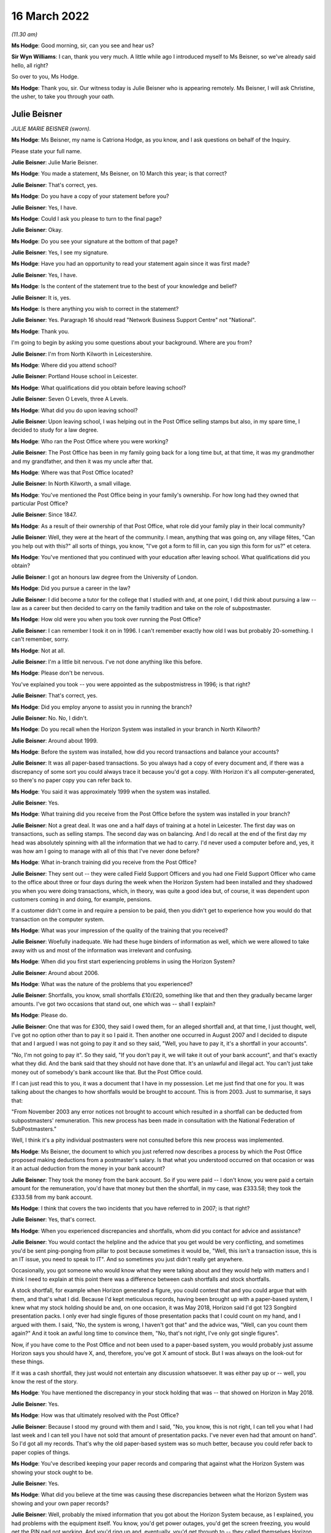 16 March 2022
=============

*(11.30 am)*

**Ms Hodge**: Good morning, sir, can you see and hear us?

**Sir Wyn Williams**: I can, thank you very much.  A little while ago I introduced myself to Ms Beisner, so we've already said hello, all right?

So over to you, Ms Hodge.

**Ms Hodge**: Thank you, sir.  Our witness today is Julie Beisner who is appearing remotely.  Ms Beisner, I will ask Christine, the usher, to take you through your oath.

Julie Beisner
-------------

*JULIE MARIE BEISNER (sworn).*

**Ms Hodge**: Ms Beisner, my name is Catriona Hodge, as you know, and I ask questions on behalf of the Inquiry.

Please state your full name.

**Julie Beisner**: Julie Marie Beisner.

**Ms Hodge**: You made a statement, Ms Beisner, on 10 March this year; is that correct?

**Julie Beisner**: That's correct, yes.

**Ms Hodge**: Do you have a copy of your statement before you?

**Julie Beisner**: Yes, I have.

**Ms Hodge**: Could I ask you please to turn to the final page?

**Julie Beisner**: Okay.

**Ms Hodge**: Do you see your signature at the bottom of that page?

**Julie Beisner**: Yes, I see my signature.

**Ms Hodge**: Have you had an opportunity to read your statement again since it was first made?

**Julie Beisner**: Yes, I have.

**Ms Hodge**: Is the content of the statement true to the best of your knowledge and belief?

**Julie Beisner**: It is, yes.

**Ms Hodge**: Is there anything you wish to correct in the statement?

**Julie Beisner**: Yes.  Paragraph 16 should read "Network Business Support Centre" not "National".

**Ms Hodge**: Thank you.

I'm going to begin by asking you some questions about your background.  Where are you from?

**Julie Beisner**: I'm from North Kilworth in Leicestershire.

**Ms Hodge**: Where did you attend school?

**Julie Beisner**: Portland House school in Leicester.

**Ms Hodge**: What qualifications did you obtain before leaving school?

**Julie Beisner**: Seven O Levels, three A Levels.

**Ms Hodge**: What did you do upon leaving school?

**Julie Beisner**: Upon leaving school, I was helping out in the Post Office selling stamps but also, in my spare time, I decided to study for a law degree.

**Ms Hodge**: Who ran the Post Office where you were working?

**Julie Beisner**: The Post Office has been in my family going back for a long time but, at that time, it was my grandmother and my grandfather, and then it was my uncle after that.

**Ms Hodge**: Where was that Post Office located?

**Julie Beisner**: In North Kilworth, a small village.

**Ms Hodge**: You've mentioned the Post Office being in your family's ownership.  For how long had they owned that particular Post Office?

**Julie Beisner**: Since 1847.

**Ms Hodge**: As a result of their ownership of that Post Office, what role did your family play in their local community?

**Julie Beisner**: Well, they were at the heart of the community. I mean, anything that was going on, any village fêtes, "Can you help out with this?" all sorts of things, you know, "I've got a form to fill in, can you sign this form for us?" et cetera.

**Ms Hodge**: You've mentioned that you continued with your education after leaving school.  What qualifications did you obtain?

**Julie Beisner**: I got an honours law degree from the University of London.

**Ms Hodge**: Did you pursue a career in the law?

**Julie Beisner**: I did become a tutor for the college that I studied with and, at one point, I did think about pursuing a law -- law as a career but then decided to carry on the family tradition and take on the role of subpostmaster.

**Ms Hodge**: How old were you when you took over running the Post Office?

**Julie Beisner**: I can remember I took it on in 1996.  I can't remember exactly how old I was but probably 20-something. I can't remember, sorry.

**Ms Hodge**: Not at all.

**Julie Beisner**: I'm a little bit nervous.  I've not done anything like this before.

**Ms Hodge**: Please don't be nervous.

You've explained you took -- you were appointed as the subpostmistress in 1996; is that right?

**Julie Beisner**: That's correct, yes.

**Ms Hodge**: Did you employ anyone to assist you in running the branch?

**Julie Beisner**: No.  No, I didn't.

**Ms Hodge**: Do you recall when the Horizon System was installed in your branch in North Kilworth?

**Julie Beisner**: Around about 1999.

**Ms Hodge**: Before the system was installed, how did you record transactions and balance your accounts?

**Julie Beisner**: It was all paper-based transactions.  So you always had a copy of every document and, if there was a discrepancy of some sort you could always trace it because you'd got a copy.  With Horizon it's all computer-generated, so there's no paper copy you can refer back to.

**Ms Hodge**: You said it was approximately 1999 when the system was installed.

**Julie Beisner**: Yes.

**Ms Hodge**: What training did you receive from the Post Office before the system was installed in your branch?

**Julie Beisner**: Not a great deal.  It was one and a half days of training at a hotel in Leicester.  The first day was on transactions, such as selling stamps.  The second day was on balancing.  And I do recall at the end of the first day my head was absolutely spinning with all the information that we had to carry.  I'd never used a computer before and, yes, it was how am I going to manage with all of this that I've never done before?

**Ms Hodge**: What in-branch training did you receive from the Post Office?

**Julie Beisner**: They sent out -- they were called Field Support Officers and you had one Field Support Officer who came to the office about three or four days during the week when the Horizon System had been installed and they shadowed you when you were doing transactions, which, in theory, was quite a good idea but, of course, it was dependent upon customers coming in and doing, for example, pensions.

If a customer didn't come in and require a pension to be paid, then you didn't get to experience how you would do that transaction on the computer system.

**Ms Hodge**: What was your impression of the quality of the training that you received?

**Julie Beisner**: Woefully inadequate.  We had these huge binders of information as well, which we were allowed to take away with us and most of the information was irrelevant and confusing.

**Ms Hodge**: When did you first start experiencing problems in using the Horizon System?

**Julie Beisner**: Around about 2006.

**Ms Hodge**: What was the nature of the problems that you experienced?

**Julie Beisner**: Shortfalls, you know, small shortfalls £10/£20, something like that and then they gradually became larger amounts.  I've got two occasions that stand out, one which was -- shall I explain?

**Ms Hodge**: Please do.

**Julie Beisner**: One that was for £300, they said I owed them, for an alleged shortfall and, at that time, I just thought, well, I've got no option other than to pay it so I paid it.  Then another one occurred in August 2007 and I decided to dispute that and I argued I was not going to pay it and so they said, "Well, you have to pay it, it's a shortfall in your accounts".

"No, I'm not going to pay it".  So they said, "If you don't pay it, we will take it out of your bank account", and that's exactly what they did.  And the bank said that they should not have done that.  It's an unlawful and illegal act.  You can't just take money out of somebody's bank account like that.  But the Post Office could.

If I can just read this to you, it was a document that I have in my possession.  Let me just find that one for you.  It was talking about the changes to how shortfalls would be brought to account. This is from 2003.  Just to summarise, it says that:

"From November 2003 any error notices not brought to account which resulted in a shortfall can be deducted from subpostmasters' remuneration.  This new process has been made in consultation with the National Federation of SubPostmasters."

Well, I think it's a pity individual postmasters were not consulted before this new process was implemented.

**Ms Hodge**: Ms Beisner, the document to which you just referred now describes a process by which the Post Office proposed making deductions from a postmaster's salary. Is that what you understood occurred on that occasion or was it an actual deduction from the money in your bank account?

**Julie Beisner**: They took the money from the bank account.  So if you were paid -- I don't know, you were paid a certain amount for the remuneration, you'd have that money but then the shortfall, in my case, was £333.58; they took the £333.58 from my bank account.

**Ms Hodge**: I think that covers the two incidents that you have referred to in 2007; is that right?

**Julie Beisner**: Yes, that's correct.

**Ms Hodge**: When you experienced discrepancies and shortfalls, whom did you contact for advice and assistance?

**Julie Beisner**: You would contact the helpline and the advice that you get would be very conflicting, and sometimes you'd be sent ping-ponging from pillar to post because sometimes it would be, "Well, this isn't a transaction issue, this is an IT issue, you need to speak to IT". And so sometimes you just didn't really get anywhere.

Occasionally, you got someone who would know what they were talking about and they would help with matters and I think I need to explain at this point there was a difference between cash shortfalls and stock shortfalls.

A stock shortfall, for example when Horizon generated a figure, you could contest that and you could argue that with them, and that's what I did. Because I'd kept meticulous records, having been brought up with a paper-based system, I knew what my stock holding should be and, on one occasion, it was May 2018, Horizon said I'd got 123 Songbird presentation packs.  I only ever had single figures of those presentation packs that I could count on my hand, and I argued with them.  I said, "No, the system is wrong, I haven't got that" and the advice was, "Well, can you count them again?"  And it took an awful long time to convince them, "No, that's not right, I've only got single figures".

Now, if you have come to the Post Office and not been used to a paper-based system, you would probably just assume Horizon says you should have X, and, therefore, you've got X amount of stock.  But I was always on the look-out for these things.

If it was a cash shortfall, they just would not entertain any discussion whatsoever.  It was either pay up or -- well, you know the rest of the story.

**Ms Hodge**: You have mentioned the discrepancy in your stock holding that was -- that showed on Horizon in May 2018.

**Julie Beisner**: Yes.

**Ms Hodge**: How was that ultimately resolved with the Post Office?

**Julie Beisner**: Because I stood my ground with them and I said, "No, you know, this is not right, I can tell you what I had last week and I can tell you I have not sold that amount of presentation packs.  I've never even had that amount on hand".  So I'd got all my records. That's why the old paper-based system was so much better, because you could refer back to paper copies of things.

**Ms Hodge**: You've described keeping your paper records and comparing that against what the Horizon System was showing your stock ought to be.

**Julie Beisner**: Yes.

**Ms Hodge**: What did you believe at the time was causing these discrepancies between what the Horizon System was showing and your own paper records?

**Julie Beisner**: Well, probably the mixed information that you got about the Horizon System because, as I explained, you had problems with the equipment itself.  You know, you'd get power outages, you'd get the screen freezing, you would get the PIN pad not working.  And you'd ring up and, eventually, you'd get through to -- they called themselves Horizon System help desk or IT desk, and they would say to you, "Oh, press buttons" or, if that didn't work, "Reboot the system".

And I spoke to an engineer on one occasion who had to come out and do bodge repairs on the system and he said that it was very important with the Horizon system that you switch things off in the right order, that you log off from the screen and then you switch the base unit off.  If you do things in a different order, then that can cause issues.  So, quite possibly, it could have been that, it could have been a power surge.  Those figures were definitely not right.

**Ms Hodge**: You have mentioned an engineer that you spoke to.  Do you know for whom that individual worked?

**Julie Beisner**: He would have come out from the IT desk.  So he would have been a Horizon engineer.  Some of them are very good.  I did have some names of some of them, very helpful, but some of them -- I asked people when I spoke to them on the help desk, "Have you used the Horizon System yourself?" and invariably it was, "Well, no, no, I haven't used that".  So how can they give you advice when they don't even know the system themselves?

**Ms Hodge**: What happened when you received error notices issued by the Post Office?

**Julie Beisner**: Error notices, you had to put them -- they had changed the process but you had to put them into housekeeping. After that, you had to put them in the suspense account and you had to make sure that you'd put the money in and accepted the error notice and followed the instructions because you cannot balance up your accounts if you have got outstanding discrepancies and you can't balance up with negative figures either.

**Ms Hodge**: You have already described the two particular shortfalls that stand out for you in 2007.

**Julie Beisner**: Yes.

**Ms Hodge**: You said, in the first instance, I think, you paid the money into -- you paid the money to the Post Office.

**Julie Beisner**: Yes.

**Ms Hodge**: You paid the money into the account.  Why did you do that if you didn't believe there was, in fact, a shortfall in your accounts?

**Julie Beisner**: Because it was just that you work for the Post Office and if they said the money was short, with a paper-based system you could check the records and, if they said it was short, you would pay the money. But this, because I hadn't got any paper records, I didn't think I'd got any other option.

Then when it happened a second time, that's when I thought, "No, I'm not doing this; there's something not right here".

**Ms Hodge**: How much do you believe you have paid in total to make good shortfalls shown by the Horizon System?

**Julie Beisner**: I would say over the time that I had Horizon, if you say, sort of, £10 here, £20 there, adding that up over roughly 15 years, probably between £2,000 and £3,000 but then also, if you consider when the system was down and you couldn't do any transactions, you were placed on what they called limited services, you're not being paid for that either.  So, effectively, you are losing out on that as well.

**Ms Hodge**: Your appointment as an SPM came to an end last year; is that right?

**Julie Beisner**: That's right, yes, February 2021.

**Ms Hodge**: Was that a result of your decision to resign?

**Julie Beisner**: It was my decision because -- for lots of reasons but, really, I'd had enough of it.  I'd had enough of the way the Horizon System was working.  It was just so much stress to be under every time it came to the balance, you know, "What are the figures going to be this time?" and seeing, of course, as time went on, seeing what was happening to other subpostmasters, I became quite scared.  What's going to happen if there's a shortage?  You know, what's going to happen to me?

**Ms Hodge**: You have mentioned in your statement an event which occurred before the final audit of your branch took place that related to a surplus of cash.  Can you please explain what happened?

**Julie Beisner**: The surplus of cash that they wanted back?  The Post Office was closed -- just to put it into perspective, the Post Office was closed in March 2020 because of Covid restrictions, et cetera, and I had a call from my manager in the autumn of 2020 saying that the Post Office wanted surplus cash back. I point out at this point that, when I closed the office in March, I obviously did a balance, a correct balance, no negative values, no problems, locked the premises, alarmed it and then, as I said, I had this call could I send surplus cash back because they wanted other offices to be able to use that.  I said, "Yes, of course I'll do that."

So I, you know, found out what I needed to do, got in touch with the CRU, got in touch with Horizon and went down to the office, unlocked it and I had to get the computer system working again to be able to do this, because you have to have the computer system working to be able to send the money back to put yourself in the correct balance period, et cetera, et cetera.

So I rang the Horizon help desk and also the NDSC, and I got all the instructions, all the reference numbers, dates, times, what I needed to do, because when I went down to the office, the computer system -- presumably because it had been the office had been closed for so long, the computer system was down.  So I had to get the computer system up and running again to be able to send the money back which I did.

My manager -- and I was in touch with my manager throughout the whole of this process and he said, "All you need to do is to open the office up for the CRU, send the money back, lock the premises, alarm it, do your balance, and that's it, that's all we want you to do."  I said, "Yes, of course I'll do that".

So that is what I did.  I had to reboot the system, do various compliances on it, do up the cash, do a balance, which, again, was a correct balance, CRU came, collected the cash, I closed the door, locked the premises, alarmed it all, thought nothing more about it.  And then when it came to the final audit in February 2021 -- would you like me to tell you about that experience?

**Ms Hodge**: Yes.  Who attended your branch to carry out that audit?

**Julie Beisner**: I'm still quite apprehensive about giving my full evidence about giving names because of fear of the Post Office coming after me, I mean the power that they wield.  I will give you the name of the auditor, but the other two people who came with the auditor, I don't feel comfortable giving their names.

The auditor's name was Gurmeet or Gurmet. Auditors are not very nice people.  They don't speak to you.  All they do is tot up the figures and then they say, "Can you explain this?"  The whole experience is extremely stressful.  It's like standing in front of a steamroller and thinking, "At any moment, I could be swept under the wheels".  It's just -- unless you have experienced that, you have no idea just how horrendous it is.

The auditor went up the figures.  "Can you explain this?"  There was a lot of negative values, I couldn't believe it, all through my stock and I just said, "Well, that's impossible".  And what was also upsetting was that my manager -- when the auditor was going up the figures, my manager just said, "Oh, I can't stay here, I'll step outside for a few minutes".

So, basically, you are in there, you and the auditor, and they are saying, "Can you explain this?" "Well, no, I can't".  You know, I run my office deficiently.  You can't balance up with negative figures, it's impossible.  So how does it get all those figures?  And the auditor gave me the stamps and said, "For example, your self-adhesives.  There's eight books here, isn't there?  Would you like to count them?"  Of course I counted them.  There was eight books.  But there's all these negative figures and I said, "Well, I'm not agreeing to that, you know, this is wrong".  I said, you know, "I'm just not going to accept this".

They said, "If you don't accept this, you can't close the office".  It's just the whole thing was -- it was just oppressive conduct.  It was just extremely distressing.  They found a shortfall when they put all the figures -- when he put the figures right, as he said, of £1,970, after doing two correct balances. How?  The premises had been locked, the doors were closed, it was all alarmed, no-one had been there, no customers.  How is that?  It can't be.  It just can't.

**Ms Hodge**: I understand, Ms Beisner, you don't want to name individuals but you have mentioned that your manager was in attendance -- is that right -- at the audit?

**Julie Beisner**: That's correct, yes.

**Ms Hodge**: There was one other employee of the Post Office, is that correct?

**Julie Beisner**: That's correct, yes.

**Ms Hodge**: Can you please describe the attitude of your manager whilst the audit was being conducted?

**Julie Beisner**: Just, as soon as the audit started, the manager said, "I can't be in here, I'll just step outside for a few moments", and that was it.  You know, there was no support, there was no support from the helpline, Horizon, no support from National Federation of SubPostmasters, no-one.  I was on my own.

And, you know, this £1,970, I'm still concerned and worried about it.  I know the Post Office are watching this and I would like to have written confirmation from them to be sent to my legal representatives saying they will not be pursuing me for this alleged shortfall of £1,970.  I would like that in writing.

**Ms Hodge**: Just to be clear, this audit occurred on 17 February of last year; is that right?

**Julie Beisner**: That's correct, yes.

**Ms Hodge**: During that audit, a figure of £1,972 was said to be a loss found in your account?

**Julie Beisner**: Yes, £1,977, and I forget how many pence.

**Ms Hodge**: Am I right to understand that has not yet been resolved as between you and the Post Office?

**Julie Beisner**: That's correct.  They said I had to sign off the accounts, otherwise I would not be able to retire. They said that I needed to get in touch with Chesterfield and Chesterfield would look into this and tell me what they thought.  I did have a phonecall from someone from Chesterfield and they said, "Would you like to speak to someone?  We've decided that we're not going to pursue that.  Would you like to speak to someone about it?

I said, "Yes, I'll speak to someone" and they said, "Oh, they're not available at the moment".  And that is all that I've had.  I've got nothing in writing.  If whoever it was who gave that verbal assurance leaves that office, then what happens?

I think it's disgusting.  I really do.  You know, they say they have changed and yet this is not 2007, (connection breaking up) this is 2021.

**Sir Wyn Williams**: If I've got the sequence right, Ms Beisner, apart from the time when you went into the shop in order to arrange for surplus cash to be returned, the premises had actually been closed for about a year --

**Julie Beisner**: Yes.

**Sir Wyn Williams**: -- and, within that year, you had done two balances which had both been correct?

**Julie Beisner**: That's correct, yes, and premises are alarmed, Sir Wyn.  No-one could walk in there.

**Sir Wyn Williams**: Fine.  Thank you.

**Ms Hodge**: Please can you describe, Ms Beisner, how it made you feel to experience this audit in February 2021?

**Julie Beisner**: Well, to be honest, I still have nightmares about it because, you know, I'm worried they are still going to come after me for money.  What good is a verbal assurance from someone who doesn't come to the phone to speak to you?  My experience of using Horizon, it's just been absolutely harrowing and, you know, I wish I'd never become a subpostmaster.  I just wish I'd never decided to start to work for such a corrupt and uncaring organisation who puts profits before people.

**Ms Hodge**: I would like to ask you now a little bit more about the impact that your experience of using Horizon has had on you and your relationships with your family. What effect did the shortfall shown by Horizon have on your well-being?

**Julie Beisner**: Well, every time it came to doing a balance, you were worried, you know, what were the shortfalls going to be?  And it's the lack of support.  It's the feeling of total isolation.  It's just horrible.  Of course, living in a small village, if word had got out of something like that, I mean, nobody's going to step foot inside your Post Office, are they?  It was just awful.

I mean, I know my mother couldn't believe that this was happening and she accused me of being careless because she, like everybody else, thought Horizon couldn't be wrong.

**Ms Hodge**: What are you now doing for work since you resigned your position as a subpostmistress?

**Julie Beisner**: I'm not -- I've been, sort of, just, sort of, considering my options since then and, obviously, helping the Inquiry, because I want to see justice done.  And I read that Horizon is not going to be replaced until 2024.  Well, how many more people are going to suffer?

You know, a lot of people are afraid to speak out about it.  I was apprehensive but I feel I have to do this because they say they've righted the wrongs of the past, that things have changed.  Even when I had the auditor, I was told, "Oh, don't worry, they are nice people, you know, it's all changed, they're all pleasant people now".  Well, not in my experience they're not.  In my experience, nothing's changed.

**Ms Hodge**: Have you sought any compensation from the Post Office?

**Julie Beisner**: Yes, I did have offer of a small amount of compensation under Historic Shortfall Scheme of just under £500 but the problem is it comes with a gagging clause.  I decided that I'm going to decline because I'm not going to be gagged.  People need to hear just how this system is, just how unreliable and how full of flaws it is.

**Ms Hodge**: By gagging clause, do you mean you would not be permitted to disclose the details of the settlement?

**Julie Beisner**: That's correct, and probably not permitted to say anything adverse about Horizon.

**Ms Hodge**: How do you now feel about the way the Post Office treated you and other subpostmasters?

**Julie Beisner**: To be honest, I can't believe it.  When I look back to the early days of running post offices -- I have another note that I wish to tell you.  I have a brochure dated from the 1990s.  It was a Post Office brochure and they were asking for subpostmasters to put themselves forward to become Magistrates because, just like Magistrates, subpostmasters were considered pillars of the community, just like Magistrates we were able to sign and witness legal documents.

I mean, where's the irony in that?  They're just not nice people to work for.  It's just completely changed.  They don't listen.  They are threatening. They use oppressive conduct.  They just -- they're just totally unreasonable.

**Ms Hodge**: What do you think needs to be done to put right the harm that has been done by Horizon and the actions of the Post Office?

**Julie Beisner**: Well, what I want from the Post Office is an apology for what they have done.  I want justice and fair recompense for all subpostmasters.  I'd also like to see full accountability, together with a duty of candour from all those who have allowed this terrible injustice to proliferate for so long.  I'd certainly like to see a swift end to the whole Horizon System, a complete reorganisation overhaul and replacement of the whole Post Office and its management.

I regret ever becoming a postmaster and, you know, I wish I'd pursued my professional legal career instead.

**Ms Hodge**: Thank you, Ms Beisner.  I have no further questions for you.  Is there anything else you would like to say?

**Julie Beisner**: I'll just refer to my notes just very briefly. (Pause)

Yes, I think that's everything that I needed to say.  Yes, I think that's everything, thank you.

**Ms Hodge**: Thank you.

Sir, do you have any questions for this witness?

**Sir Wyn Williams**: No, I don't have any questions of you but I would like to thank you for participating twice in this Inquiry because you did participate quite a long time ago, before we had statutory powers.  So you were one of the first people to try and help me out.  I'm very grateful that you did it then and I'm very grateful that you've come today to give your evidence in a formal setting.  So thank you very much.

**Julie Beisner**: Thank you, Sir Wyn.

**Ms Hodge**: Thank you, sir.

That concludes our oral evidence for today.  We have some witness summaries which Mr David Enright is kindly going to read in.

**Sir Wyn Williams**: Do we need to take a few minutes or is Mr Enright ready to get going, so to speak?

**Ms Hodge**: I think he's ready to go.

**Sir Wyn Williams**: If you want to, you can stay listening to this, Ms Beisner, but if you don't want to, feel free to disconnect yourself.

**Julie Beisner**: I will listen.  It will be quite interesting, thank you.

**Mr Enright**: Thank you for inviting me to read in the summaries of the detailed statements and exhibits that you have before you.

Summary Witness Statement Of Chhaya Patel
-----------------------------------------

*Summary of witness statement of CHHAYA PATEL (read).*

**Mr Enright**: Mrs Chhaya Patel was subpostmistress in Burgess Hill between 2014 and 2016.  Prior to this, she was an accountant at the TSB.  Her family have a long history of running post offices.  Mrs Patel received five days of in-branch training on the Horizon system.  She found the training to be basic. In fact, a shortfall occurred whilst the trainer was conducting the first balance.  The trainer wrote the shortfall off without explanation.

Further shortfalls appeared within four to five months of her taking over the branch.  Mrs Patel would constantly call the helpline for advice but none was ever forthcoming.

She was forced to put her own money in to balance the system to be able to trade the following day.

Mrs Patel's branch was audited and an alleged shortfall of £33,000 was discovered.  She was immediately suspended.  This was despite the fact that Mrs Patel told the Post Office of the discrepancies in advance and asked them for assistance.  Mrs Patel resigned following her suspension.  She believes that, in total, she paid in excess of £50,000 to the Post Office.  Paying the shortfalls placed an immense stress on her and her family.  They became homeless and were forced to live in rented accommodation.

Her husband was hospitalised for over a year with epileptic fits and seizures.  He had to be resuscitated on two occasions.  The doctors could not explain why he was so ill, other than it was a direct consequence of stress.

Mrs Patel describes living on the poverty line. Her sons were forced to look for employment to help to pay off the debt.  She lived in constant fear she would be prosecuted by the Post Office.  She felt blacklisted in the community and considered that she had no option but to move away from the area because she felt the whole family had been labelled as thieves.

Mrs Patel now despises the Post Office.  She says:

"We were in our late 50s and having to suffer like this became so unbearable that, at times, we wanted to end our lives, to commit suicide, just to get out of this."

Mrs Patel now lives in affordable housing for the elderly with her husband, who is housebound.  She is still forced to work full time although now aged 65, as they still owe money to family members who they borrowed to pay the debt to the Post Office.  She concludes:

"I want this whole part of my life to be over. It has gone on for too many years but, most of all, I just want peace."

Summary Witness Statement Of Elizabeth Stockdale
------------------------------------------------

*Summary of witness statement of ELIZABETH STOCKDALE (read).*

**Mr Enright**: Sir, Ms Elizabeth Stockdale was a subpostmistress in Bridlington between 2014 and 2017.  Prior to this, she worked in an employment agency.  She ran the Post Office with her son, Luke, who was already employed as an assistant at the branch.  Ms Stockdale and her son attended a three-day training course on the Horizon System.  She was then shadowed in branch by trainers for a week.

Elizabeth found the training to be basic and only provided an overview of the Horizon System.  The first balance she did, under supervision, showed a shortfall.  The trainer printed off some paperwork and said she would investigate the shortfall.  He did not and four weeks later she had to pay the shortfall.

Ms Stockdale regularly experienced shortfalls and would call the helpline for assistance.  Their advice was unhelpful.  Usually, she was simply told to pay the shortfalls.  She was also told that she was the only one who was experiencing problems with the Horizon System.

Ms Stockdale estimates that she paid or had deducted from her salary in excess of £10,000 as a result of shortages.  Elizabeth describes working full time but barely earning a living.

In 2016 Ms Stockdale's branch was audited and an alleged shortfall of £5,000 was found.  She was immediately suspended.  She was shocked and shaken. Elizabeth asked that she be allowed to try to understand how the shortfalls had occurred, as she was shown no evidence.  She was not provided with evidence.  The Post Office simply confirmed that there were no anomalies in the system and Elizabeth had to make good the loss.

Ms Stockdale's Post Office contract was subsequently terminated.  She lost her livelihood and the value of her business.  She also suffered stigma and reputational damage.  There were rumours that she had been stealing from the Post Office.  She struggled with the stress of the shortfalls and turned to alcohol.  This put a tremendous strain on her marriage.

Ms Stockdale describes suffering with a loss of self-esteem, paranoia and undergoing a complete character change.  On one occasion, she says:

"My paranoia had gotten so bad that I did not even trust my own son and, on one occasion, I physically pinned by son, Luke, down on the bed and asked him what he had done and swear that he was not stealing from me.  I was totally confused."

Ms Stockdale now works as a carer, working night shifts.  She has many regrets about taking on the Post Office and believes that, if the Post Office had admitted to the failings in the Horizon System, her life would be much different.  She would still be running a successful, thriving business.

One of Ms Stockdale's biggest regrets is that her father passed away not knowing it was not her fault.  Elizabeth concludes:

"I want an apology from the Post Office. I really wish the Post Office would write in big letters in every newspaper 'I'm sorry, They never did it.  Leave them alone'.  I want justice for everyone. I want vindication."

Summary Witness Statement Of Gillian Blakey
-------------------------------------------

*Summary of witness statement of GILLIAN BLAKEY (read).*

**Mr Enright**: Sir, Mrs Gillian Blakey was a subpostmistress in Grimsby from 1996 to 2004.  Mrs Blakey ran the Post Office along with her husband, having used a bank loan to finance the purchase.  Mrs Blakey managed the Post Office branch using a paper-based system before Horizon was introduced.  She recalls that the paper accounting system gave her the chance to check and correct discrepancies if they occurred.  This was not possible using Horizon.

Mrs Blakey states that she received inadequate and insufficient training on the Horizon System and struggled with the weekly balancing procedure, despite Post Office staff occasionally coming in to assist at her request.

Mrs Blakey's husband took over the balancing but also experienced regular shortfalls.  The first significant shortfall was approximately £5,000 but the shortfalls continued to grow.  Mr Blakey did not tell Gillian about the shortfalls as he knew the negative impact it would have on her health.  When auditors arrived on 13 May 2004, Mr Blakey informed the auditor that the branch would be approximately £65,000 short. This was a shock to Mrs Blakey who until this time had had no idea any significant shortfalls had occurred.

Following the audit, Paul Whittaker, a post office investigator, interviewed Mr and Mrs Blakey separately and accused Mr Blakey of stealing money from the Post Office.  Mr Whitaker suggested to Mrs Blakey that her husband may have been leading a secret life behind her back, gambling their money without her knowledge, and suggested that Mr Blakey may have been unfaithful.

These ignoble allegations were untrue. Mrs Blakey suggests that the shortfall was due to a problem with the Horizon System but Mr Whittaker of the Post Office rejected her observation out of hand, telling her that, "No, someone has stolen it".

Mrs Blakey's husband lost his job and was subsequently declared bankrupt.  The Post Office prevented Mrs Blakey from selling the branch to a preferred purchaser, preventing them from recouping some of their investment and alleviating some of the financial hardship.  The family home had to be sold. The proceeds went towards the mortgage on the house and the business loan that had been used to finance the purchase of the Post Office.  The couple moved into rented accommodation, yet Post Office still attempted to pursue the couple for the alleged shortfall.

Post Office took away Mrs Blakey's business, her livelihood and her home.  She considers that they robbed her of the chance of a peaceful and happy retirement and devastated her husband and family with her husband's prosecution.  The couple still live in the shadow of those events more than 18 years later. Mrs Blakey says:

"I regret the decision to become a subpostmaster very much and very deeply.  I hate the Post Office. I do not trust them.  I do not think they have learned any lessons.  I'd like the Inquiry to put this right and to show where the blame really belongs and to put us in the position we would have been in if none of this had ever happened."

Summary Witness Statement Of Keith Lofthouse
--------------------------------------------

*Summary of witness statement of KEITH LOFTHOUSE (read).*

**Mr Enright**: Sir, Keith Lofthouse was the subpostmaster of the Wyverstone Road Post Office in Stowmarket from December 1977 to May 1980.  He then purchased a larger Post Office at Humberston in Grimsby, where he was subpostmaster from September 1980 to February 2009.

In the 14 years prior to the introduction of the Horizon system, Mr Lofthouse experienced no discrepancies.  After the Horizon System was introduced in 2001, Mr Lofthouse recounts that he paid, or the Post Office deducted, in excess of £22,000, in relation to alleged shortfalls between the period 2001 to 2009.

The shortfalls were continuous, ranging from £50 to in excess of £1,000, throughout this his time in post.  Mr Lofthouse felt compelled to retire and sell his business because the shortfalls became too much to sustain.

Mr Lofthouse says that he knew there was a fault with the Horizon System because the screen would alter of its own accord and totals would just suddenly double.  The Post Office eventually replaced all the Horizon hardware in Mr Lofthouse's branch but this did not resolve the problem.  Mr Lofthouse says he and his wife lost out on a comfortable retirement and their plans to enjoy a more relaxed lifestyle because they were constantly having to dip into their pensions to cover the Horizon losses.

Mr Lofthouse says:

"I would like to see the people that introduced the Horizon System to be held responsible for the faulty system.  Paula Vennells only came into office in the Post Office in 2007.  She inherited Horizon. She did not introduce it.  I believe those who introduced the faulty Horizon System should be held accountable for the damage it caused so many subpostmasters."

Summary Witness Statement Of Mohammed Khalil
--------------------------------------------

*Summary of witness statement of MOHAMMED KHALIL (read).*

**Mr Enright**: Sir, Mr Mohammed Khalil was the subpostmaster in Norwood from 2004 until 2015.  He remortgaged his house and took out a bank loan to finance the business.  Prior to this, he had worked as an accounts manager.

Mr Khalil received some training on the Horizon System and was left with a manual to refer to if any problems arose.  When he did call the Post Office helpline seeking assistance they would usually refer him to the training manual.

Shortfalls in the Horizon System arose from the beginning.  Initially they were small and manageable. Mr Khalil used his own money to make them good to continue trading.  However, the shortfalls increased over time.  Mr Khalil estimates that in the ten years he was a subpostmaster he paid in excess of £85,000 in shortfalls.  To cover this, he initially used his savings, then borrowed from family, then used bank loans and credit cards.  He also resorted to selling his wife's jewellery to raise money.

Mr Khalil describes the stress as being intense and he collapsed on two occasions whilst he was working in his own Post Office.  Mr Khalil could no longer afford to continue to pay the ever-increasing shortfalls and made the decision to sell his business. He was suffering with stress, sleeplessness and diabetes.  He fell into depression and estimates his losses to be in the region of £200,000.

Mr Khalil is now 70 years of age.  He still has a mortgage and relies on credit cards and handouts from his children to survive.  He blames Post Office Limited for this.  He avoided the potential accusation of theft by paying a crippling amount of money to the Post Office that he believes he was not responsible for.

He did everything he could to avoid becoming bankrupt, living what he describes as a deprived life for many years.

He did this also to preserve his reputation within the community.  Mr Khalil blames Post Office Limited for arguments caused within the family that led to his son's divorce.  His son left the country and they now have little contact.

Mr Khalil says that he wants an apology from the Post Office:

"I want them to hold their hands up and accept responsibility.  The public should know that subpostmasters are not and were not dishonest.  They were, in fact, failed by the system that was put in place by the Post Office and the Government."

Summary Witness Statement Of Pamela Stubbs
------------------------------------------

*Summary of witness statement of PAMELA STUBBS (read).*

**Mr Enright**: Sir, Ms Pamela Stubbs was the subpostmistress of Barkham Post Office in Berkshire from 4 August 1999 to 8 June 2010.  She and her husband sold their homes to buy the Post Office at a cost of £186,000. Ms Stubbs received a single day's training on the Post Office's Horizon System when it was introduced. Prior to the introduction of the Horizon System she had no major problems.  Ms Stubbs describes the Horizon training as being very poor and she experienced repeated problems with the Horizon System from the outset.

She sought help from the Post Office helpline but no help was provided.  Shortfalls were repeatedly reported to the Horizon System.  When Pamela complained about the discrepancies to her network business manager, he responded, "Well, a lot of SPMs have said that Horizon has problems but nobody has been able to prove it".

The Post Office demanded that Ms Stubbs pay them £28,829.05 in respect of a series of alleged shortfalls.  Ms Stubbs was threatened with prosecution, suspended by the Post Office and locked out of her own Post Office.  She undertook her own research into the Horizon System and threatened to expose the Post Office in court.  Consequently, the Post Office decided not to pursue a prosecution.

However, she was forced to sell her Post Office at a huge loss, thereby losing the value of the business and her future income.  From being respected and trusted, she says, she lost her reputation and was aware of gossip about her.  She felt compelled to give up her position as a district councillor, due to the unfounded rumours that she had stolen money from the Post Office.  Ms Stubbs says that:

"The Post Office might have well have just held us up at gunpoint on the street and said 'Give us your money', knowing full well they would never have to give it back."

She says that the experiences with the Post Office took its toll on her mentally, physically and that she suffered from anxiety, depression, insomnia because of the stress she was put under by Post Office in trying to prove that she did not take any money from them.  Ms Stubbs says:

"I used to be a PE teacher.  As such, I have always been fit and healthy.  And now, suddenly, I am not, because of the stress the Post Office caused me and I am still on tablets to this day.  I was also diagnosed with a heart condition caused by stress. I had been put under and I am no longer able to work as a result."

Pamela is left feeling very angry and breaks down in tears when she thinks about what happened. She feels the retirement years she looked forward to have been taken away from her as has her good health.

Summary Witness Statement Of Pauline Coates
-------------------------------------------

*Summary of witness statement of PAULINE COATES (read).*

**Mr Enright**: Sir, Pauline Coates was the subpostmistress of two post offices, West Tisted Post Office and later Ropley Post Office, until March 2009.  She began her career with the Post Office in March 1988.

From the instruction of the Horizon System, Pauline regularly experienced small shortfalls.  When she would call the helpline seeking help, she was usually told to consult the training manual.  An audit was conducted on 5 January 2009 and a huge shortfall of £9,953.86 was allegedly found, supposedly a combination of cash and stock.

Consequently, Ms Coates was suspended and her contract was later terminated.  Ms Coates was required to repay the alleged shortfalls in instalments for ten years.  She made her final payment in December 2019.

The Post Office's fraud investigators accused her of theft.  A Post Office investigator came to Pauline's home.  He told her that he would issue Pauline with what he described as a simple adult caution.  Pauline was told if she accepted this that the matter would be concluded.  Pauline had no idea what this was.  She accepted it as she was so upset and afraid.  Pauline says:

"I didn't even think of making any kind of appeal because they, the Post Office, were just so convinced I had taken the money and I could not prove otherwise.  To be completely honest, my spirit was broken and I would not have wanted to remain being employed by such a heartless organisation.

"In October 2009, Graham Brander, a Post Office fraud investigator, came to my home and advised me that I would be issued with what he described as a 'simple adult caution', whatever that means, and the matter would be concluded.  I do not know whether I have a criminal record or not.  If this is the case, I want this removed."

Summary Witness Statement Of Sharon Bennett
-------------------------------------------

*Summary of witness statement of SHARON BENNETT (read).*

**Mr Enright**: Sir, Mrs Sharon Bennett became a subpostmistress of Whinney Lane branch in Pontefract in 2005, after working there as a counter assistant. She took over the branch with the intention of running it as a family business.

As Ms Bennett had been working as a counter assistant, the Post Office assumed she did not need training on the Horizon System and none was offered to her.  Following a back injury, Ms Bennett took a month's sick leave from the branch.  On her return, Sharon was made aware that there was a shortfall of some £3,000.

Sharon contacted the Post Office helpline and requested that they send a trainer into the branch as a matter of urgency to carry out an audit.  Sharon also contacted the previous subpostmistress who came to the branch and confirmed that Mrs Bennett had done the transactions correctly and could not explain the discrepancy.

Mrs Bennett paid in excess of £5,000 of her own money to cover the supposed shortfalls after borrowing money to do so.  This caused tension between her and her husband.  In early 2006, Mrs Bennett's branch was audited and an alleged shortfall of over £500 was discovered.  Sharon was immediately suspended and questioned in an aggressive manner by her area manager, who implied she had stolen the money.

Mrs Bennett's contract was subsequently terminated on basis that the Post Office had lost faith in her ability to run the Post Office.

Sharon says:

"I have tried to give an indication of the consequences of the Post Office action against me but it is impossible to give a full account of the nights and days when you can see no way ahead.  I was treated as a criminal, my business was destroyed, my finances were ruined.  We lost our home and I had to stop working due to my illness being exacerbated by the stress I was placed under.  The Horizon system has been shown to be deeply flawed and that the Post Office knew that it was.  I would like the full truth to come out.  I want the world to know that I and other ordinary, hard-working, decent people like me had their lives ruined by Post Office Limited. I would like it to be publicly shown that the Post Office knew its computer system, Horizon, was completely flawed and unreliable and that, despite this, Post Office pursued subpostmasters and ruined their lives for money that never existed." Summary of witness statement of TRACY McFADDEN (read)

**Mr Enright**: Sir, Tracy McFadden was a subpostmistress of the Sandiacre Post Office, Nottingham from approximately 17 June 2002 to August 2016.  She also ran the Chaddesden Post Office in Derby from 2006 to 2008.

It will be recalled that Ms McFadden gave evidence to you when the Inquiry was in its non-statutory phase.

Tracy worked in the insurance industry for 20 years in the UK and internationally prior to becoming a subpostmaster.  She says that the training she received on Horizon was inadequate.  Tracy began to experience shortfalls and regularly contacted the helpline.

On one occasion, she contacted the helpline for advice and carried out their instructions which then doubled the shortfall, then doubled it again and again until, before she knew it, the supposed shortfall had grown to £16,000.  Tracy naturally refused to pay this sum and eventually the Post Office reduced the shortfall to £800.  Tracy estimates that she paid £24,000 in respect of shortfalls from both of her branches.

Tracy's contract was terminated by Post Office against her will under the Network Transformation scheme.  Ms McFadden feels that the events related to the Post Office branch have ruined her life and her reputation.  Tracy's reputation suffered.  She has been called a "wicked witch" to her face after having served the community for over 14 years.  The Post Office's defective Horizon System damaged her confidence in her abilities, her confidence in her staff, and their confidence in each other.  Tracy says:

"My mental and physical health are completely wrecked.  I hate everything my life has turned out to be.  Becoming a subpostmaster now seems to have been the worst decision I could have made as the Post Office stole everything from me."

Ms McFadden says:

"I would like the Post Office to truly understand the impact that their actions had upon me and people like me, good, decent, hard-working people who were committed to their local communities. Instead, I and others are reduced to poverty with our reputations in tatters."

Summary Witness Statement Of Shazia Saddiq
------------------------------------------

*Summary of witness statement of SHAZIA SADDIQ (read).*

**Mr Enright**: Finally, sir, Ms Shazia Saddiq.  Ms Saddiq overcame a very difficult young life to have a successful career with a major bank before becoming a subpostmistress in 2009.  She ran three post offices in the Newcastle-upon-Tyne area.  She says that she poured all of her energies and efforts into making these post offices a success to create security for herself but particularly for her two children.  These post offices were not businesses to Ms Saddiq; they were her hopes and dreams for a safe and secure and happy life.

Ms Saddiq suffered constant shortfalls and discrepancies with the Horizon System.  The Post Office demanded £39,269.97, which later rose to £41,097.37.  However, the Post Office provided no explanation as to how that figure had been arrived at.

Ms Saddiq was suspended by the Post Office, her branches were closed in October 2016 and the keys taken away from her.  She was the subject of an investigation during which the Post Office threatened to place a charging order on her property.

Ms Saddiq says because her Post Office was closed, local people were unable to access services, including benefit payments.  As a result, there was a lot of anger directed towards her by local people. On one occasion, Ms Saddiq was approaching her home with her children when a group of men began shouting at her, threatening her and calling her a thief.  On another occasion, a crowd through eggs, flour and stones at Ms Saddiq and her children.  She fled her home with her children that night with a handful of belongings.

Sir, you will have seen the exhibit to Ms Saddiq's statement which shows the few things they were able to carry with her.  They have never returned to their home.  These attacks were a direct result of the action taken against Ms Saddiq by Post Office Limited.

Ms Saddiq's health was affected.  She suffered a total breakdown, an irregular heart beat, headaches, insomnia, stress-related hair loss, and extreme anxiety.

Ms Saddiq received threatening calls from Post Office investigators.  She says that the Post Office stole her life and the dreams that she had for herself and her children.  She says that the Post Office treated her like a criminal when, in fact, any criminal behaviour was committed by the Post Office.

Ms Saddiq says:

"I am an ordinary, honest and very hard-working woman.  I have always tried to be a good mother and a good person.  I feel like I was raped in public by the Post Office and no-one in authority has done anything about it."

Thank you very much, Sir Wyn.

**Ms Hodge**: Sorry, sir, I think you are on mute.  We couldn't hear what you said just then.

**Sir Wyn Williams**: Sorry, I was simply observing that I actually have one more summary from Isabella Armstrong Wall and I was just wondering whether that was to be read on some different occasion.  That's all.

**Mr Enright**: If I may explain, sir, your legal team advised me that the statement of Ms Wall has not been uploaded yet and, as such, the summary cannot be read today.

**Sir Wyn Williams**: Thank you, Mr Enright.  That's fine.

**Ms Hodge**: Thank you, sir.  That concludes our proceedings for today.  We are due to resume tomorrow at 11.30 am if that remains convenient for you.

**Sir Wyn Williams**: Yes, certainly.  And I think tomorrow we have three witnesses and roughly a similar number of summaries to read; is that the programme?

**Ms Hodge**: That is correct, yes.

**Sir Wyn Williams**: Thank you.  Then I will see you tomorrow, Ms Hodge.

**Ms Hodge**: Thank you, sir.  Good afternoon.

*(12.38 pm)*

*(Adjourned until 11.30 am the following day)*

